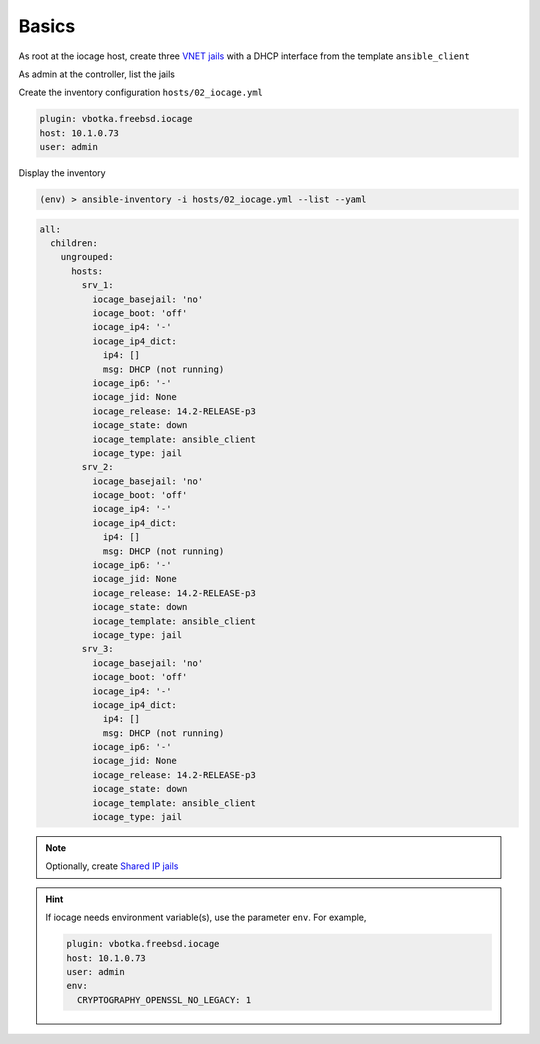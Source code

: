 Basics
^^^^^^

As root at the iocage host, create three `VNET jails`_ with a DHCP interface from the template
``ansible_client``

.. code-block:: console
   :emphasize-lines: 1,3,5

   shell> iocage create --template ansible_client --name srv_1 bpf=1 dhcp=1 vnet=1
   srv_1 successfully created!
   shell> iocage create --template ansible_client --name srv_2 bpf=1 dhcp=1 vnet=1
   srv_2 successfully created!
   shell> iocage create --template ansible_client --name srv_3 bpf=1 dhcp=1 vnet=1
   srv_3 successfully created!

.. seealso::

   `Configuring a VNET Jail`_

As admin at the controller, list the jails

.. code-block:: console
   :emphasize-lines: 1

   (env) > ssh admin@10.1.0.73 iocage list -l
   +------+-------+------+-------+------+-----------------+--------------------+-----+----------------+----------+
   | JID  | NAME  | BOOT | STATE | TYPE |     RELEASE     |        IP4         | IP6 |    TEMPLATE    | BASEJAIL |
   +======+=======+======+=======+======+=================+====================+=====+================+==========+
   | None | srv_1 | off  | down  | jail | 14.2-RELEASE-p3 | DHCP (not running) | -   | ansible_client | no       |
   +------+-------+------+-------+------+-----------------+--------------------+-----+----------------+----------+
   | None | srv_2 | off  | down  | jail | 14.2-RELEASE-p3 | DHCP (not running) | -   | ansible_client | no       |
   +------+-------+------+-------+------+-----------------+--------------------+-----+----------------+----------+
   | None | srv_3 | off  | down  | jail | 14.2-RELEASE-p3 | DHCP (not running) | -   | ansible_client | no       |
   +------+-------+------+-------+------+-----------------+--------------------+-----+----------------+----------+

Create the inventory configuration ``hosts/02_iocage.yml``

.. code-block:: yaml

   plugin: vbotka.freebsd.iocage
   host: 10.1.0.73
   user: admin

Display the inventory

.. code-block:: console

   (env) > ansible-inventory -i hosts/02_iocage.yml --list --yaml

.. code-block:: yaml

   all:
     children:
       ungrouped:
         hosts:
           srv_1:
             iocage_basejail: 'no'
             iocage_boot: 'off'
             iocage_ip4: '-'
             iocage_ip4_dict:
               ip4: []
               msg: DHCP (not running)
             iocage_ip6: '-'
             iocage_jid: None
             iocage_release: 14.2-RELEASE-p3
             iocage_state: down
             iocage_template: ansible_client
             iocage_type: jail
           srv_2:
             iocage_basejail: 'no'
             iocage_boot: 'off'
             iocage_ip4: '-'
             iocage_ip4_dict:
               ip4: []
               msg: DHCP (not running)
             iocage_ip6: '-'
             iocage_jid: None
             iocage_release: 14.2-RELEASE-p3
             iocage_state: down
             iocage_template: ansible_client
             iocage_type: jail
           srv_3:
             iocage_basejail: 'no'
             iocage_boot: 'off'
             iocage_ip4: '-'
             iocage_ip4_dict:
               ip4: []
               msg: DHCP (not running)
             iocage_ip6: '-'
             iocage_jid: None
             iocage_release: 14.2-RELEASE-p3
             iocage_state: down
             iocage_template: ansible_client
             iocage_type: jail

.. note::

   Optionally, create `Shared IP jails`_

   .. code-block:: console
      :emphasize-lines: 1,3,5

      shell> iocage create --template ansible_client --name srv_1 ip4_addr="em0|10.1.0.101/24"
      srv_1 successfully created!
      shell> iocage create --template ansible_client --name srv_2 ip4_addr="em0|10.1.0.102/24"
      srv_2 successfully created!
      shell> iocage create --template ansible_client --name srv_3 ip4_addr="em0|10.1.0.103/24"
      srv_3 successfully created!

   .. code-block:: console
      :emphasize-lines: 1

      shell> iocage list -l
      +------+-------+------+-------+------+-----------------+-------------------+-----+----------------+----------  +
      | JID  | NAME  | BOOT | STATE | TYPE |     RELEASE     |        IP4        | IP6 |    TEMPLATE    | BASEJAIL   |
      +======+=======+======+=======+======+=================+===================+=====+================+==========+
      | None | srv_1 | off  | down  | jail | 14.2-RELEASE-p3 | em0|10.1.0.101/24 | -   | ansible_client | no       |
      +------+-------+------+-------+------+-----------------+-------------------+-----+----------------+----------+
      | None | srv_2 | off  | down  | jail | 14.2-RELEASE-p3 | em0|10.1.0.102/24 | -   | ansible_client | no       |
      +------+-------+------+-------+------+-----------------+-------------------+-----+----------------+----------+
      | None | srv_3 | off  | down  | jail | 14.2-RELEASE-p3 | em0|10.1.0.103/24 | -   | ansible_client | no       |
      +------+-------+------+-------+------+-----------------+-------------------+-----+----------------+----------+


.. seealso::

   `Configuring a Shared IP Jail`_

.. hint::
     
   If iocage needs environment variable(s), use the parameter ``env``. For example,

   .. code-block:: yaml
   
      plugin: vbotka.freebsd.iocage
      host: 10.1.0.73
      user: admin
      env:
        CRYPTOGRAPHY_OPENSSL_NO_LEGACY: 1


.. _Configuring a VNET Jail: https://iocage.readthedocs.io/en/latest/networking.html#configuring-a-vnet-jail
.. _VNET jails: https://iocage.readthedocs.io/en/latest/networking.html#configuring-a-vnet-jail
.. _Configuring a Shared IP Jail: https://iocage.readthedocs.io/en/latest/networking.html#configuring-a-shared-ip-jail
.. _Shared IP jails: https://iocage.readthedocs.io/en/latest/networking.html#configuring-a-shared-ip-jail
